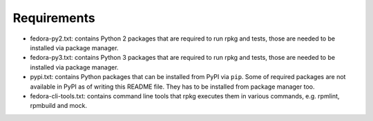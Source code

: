 Requirements
============

* fedora-py2.txt: contains Python 2 packages that are required to run rpkg and
  tests, those are needed to be installed via package manager.

* fedora-py3.txt: contains Python 3 packages that are required to run rpkg and
  tests, those are needed to be installed via package manager.

* pypi.txt: contains Python packages that can be installed from PyPI via
  ``pip``. Some of required packages are not available in PyPI as of writing
  this README file. They has to be installed from package manager too.

* fedora-cli-tools.txt: contains command line tools that rpkg executes them in
  various commands, e.g. rpmlint, rpmbuild and mock.